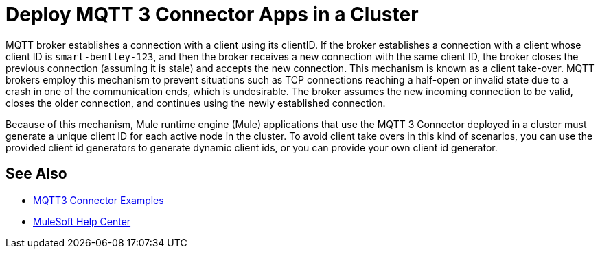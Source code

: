 = Deploy MQTT 3 Connector Apps in a Cluster

MQTT broker establishes a connection with a client using its clientID. If the broker establishes a connection with a client whose client ID is `smart-bentley-123`, and then the broker receives a new connection with the same client ID, the broker closes the previous connection (assuming it is stale) and accepts the new connection. This mechanism is known as a client take-over. MQTT brokers employ this mechanism to prevent situations such as TCP connections reaching a half-open or invalid state due to a crash in one of the communication ends, which is undesirable. The broker assumes the new incoming connection to be valid, closes the older connection, and continues using the newly established connection.

Because of this mechanism, Mule runtime engine (Mule) applications that use the MQTT 3 Connector deployed in a cluster must generate a unique client ID for each active node in the cluster. To avoid client take overs in this kind of scenarios, you can use the provided client id generators to generate dynamic client ids, or you can provide your own client id generator.

== See Also

* xref:mqtt3-connector-examples.adoc[MQTT3 Connector Examples]
* https://help.mulesoft.com[MuleSoft Help Center]
